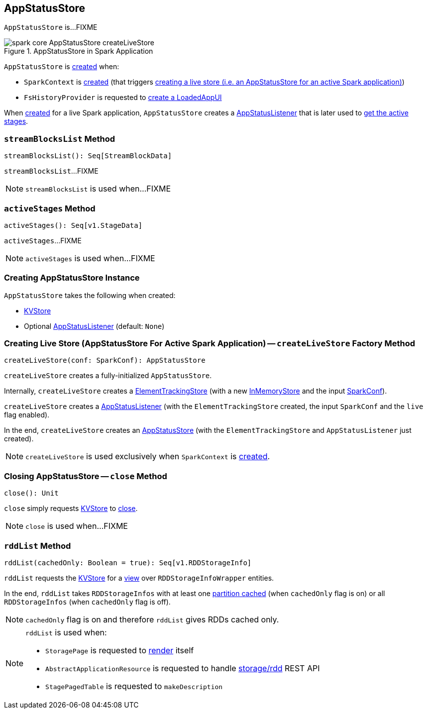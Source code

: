 == [[AppStatusStore]] AppStatusStore

`AppStatusStore` is...FIXME

.AppStatusStore in Spark Application
image::spark-core-AppStatusStore-createLiveStore.png[align="center"]

`AppStatusStore` is <<creating-instance, created>> when:

* `SparkContext` is link:spark-SparkContext-creating-instance-internals.adoc#_statusStore[created] (that triggers <<createLiveStore, creating a live store (i.e. an AppStatusStore for an active Spark application)>>)

* `FsHistoryProvider` is requested to xref:spark-history-server:FsHistoryProvider.adoc#getAppUI[create a LoadedAppUI]

When <<createLiveStore, created>> for a live Spark application, `AppStatusStore` creates a link:spark-SparkListener-AppStatusListener.adoc[AppStatusListener] that is later used to <<activeStages, get the active stages>>.

=== [[streamBlocksList]] `streamBlocksList` Method

[source, scala]
----
streamBlocksList(): Seq[StreamBlockData]
----

`streamBlocksList`...FIXME

NOTE: `streamBlocksList` is used when...FIXME

=== [[activeStages]] `activeStages` Method

[source, scala]
----
activeStages(): Seq[v1.StageData]
----

`activeStages`...FIXME

NOTE: `activeStages` is used when...FIXME

=== [[creating-instance]] Creating AppStatusStore Instance

`AppStatusStore` takes the following when created:

* [[store]] link:spark-core-KVStore.adoc[KVStore]
* [[listener]] Optional link:spark-SparkListener-AppStatusListener.adoc[AppStatusListener] (default: `None`)

=== [[createLiveStore]] Creating Live Store (AppStatusStore For Active Spark Application) -- `createLiveStore` Factory Method

[source, scala]
----
createLiveStore(conf: SparkConf): AppStatusStore
----

`createLiveStore` creates a fully-initialized `AppStatusStore`.

Internally, `createLiveStore` creates a link:spark-core-ElementTrackingStore.adoc#creating-instance[ElementTrackingStore] (with a new link:spark-core-InMemoryStore.adoc#[InMemoryStore] and the input xref:ROOT:SparkConf.adoc[SparkConf]).

`createLiveStore` creates a link:spark-SparkListener-AppStatusListener.adoc#creating-instance[AppStatusListener] (with the `ElementTrackingStore` created, the input `SparkConf` and the `live` flag enabled).

In the end, `createLiveStore` creates an <<creating-instance, AppStatusStore>> (with the `ElementTrackingStore` and `AppStatusListener` just created).

NOTE: `createLiveStore` is used exclusively when `SparkContext` is link:spark-SparkContext-creating-instance-internals.adoc#_statusStore[created].

=== [[close]] Closing AppStatusStore -- `close` Method

[source, scala]
----
close(): Unit
----

`close` simply requests <<store, KVStore>> to link:spark-core-KVStore.adoc#close[close].

NOTE: `close` is used when...FIXME

=== [[rddList]] `rddList` Method

[source, scala]
----
rddList(cachedOnly: Boolean = true): Seq[v1.RDDStorageInfo]
----

`rddList` requests the <<store, KVStore>> for a link:spark-core-KVStore.adoc#view[view] over `RDDStorageInfoWrapper` entities.

In the end, `rddList` takes `RDDStorageInfos` with at least one link:spark-webui-RDDStorageInfo.adoc#numCachedPartitions[partition cached] (when `cachedOnly` flag is on) or all `RDDStorageInfos` (when `cachedOnly` flag is off).

NOTE: `cachedOnly` flag is on and therefore `rddList` gives RDDs cached only.

[NOTE]
====
`rddList` is used when:

* `StoragePage` is requested to link:spark-webui-StoragePage.adoc#render[render] itself

* `AbstractApplicationResource` is requested to handle link:spark-api-AbstractApplicationResource.adoc#storage_rdd[ storage/rdd] REST API

* `StagePagedTable` is requested to `makeDescription`
====
